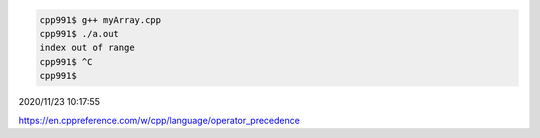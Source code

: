 
.. code:: sh

  cpp991$ g++ myArray.cpp 
  cpp991$ ./a.out 
  index out of range
  cpp991$ ^C
  cpp991$ 


2020/11/23 10:17:55

https://en.cppreference.com/w/cpp/language/operator_precedence

